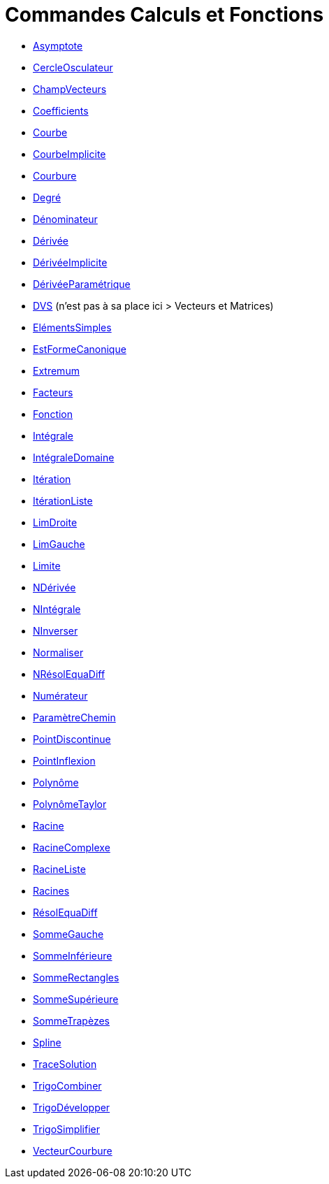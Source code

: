 = Commandes Calculs et Fonctions
:page-en: commands/Functions_and_Calculus_Commands
ifdef::env-github[:imagesdir: /fr/modules/ROOT/assets/images]

* xref:/commands/Asymptote.adoc[Asymptote]
* xref:/commands/CercleOsculateur.adoc[CercleOsculateur]
* xref:/commands/ChampVecteurs.adoc[ChampVecteurs]
* xref:/commands/Coefficients.adoc[Coefficients]
* xref:/commands/Courbe.adoc[Courbe]
* xref:/commands/CourbeImplicite.adoc[CourbeImplicite]
* xref:/commands/Courbure.adoc[Courbure]
* xref:/commands/Degré.adoc[Degré]
* xref:/commands/Dénominateur.adoc[Dénominateur]
* xref:/commands/Dérivée.adoc[Dérivée]
* xref:/commands/DérivéeImplicite.adoc[DérivéeImplicite]
* xref:/commands/DérivéeParamétrique.adoc[DérivéeParamétrique]
* xref:/commands/DVS.adoc[DVS] (n'est pas à sa place ici > Vecteurs et Matrices)
* xref:/commands/ElémentsSimples.adoc[ElémentsSimples]
* xref:/commands/EstFormeCanonique.adoc[EstFormeCanonique]
* xref:/commands/Extremum.adoc[Extremum]
* xref:/commands/Facteurs.adoc[Facteurs]
* xref:/commands/Fonction.adoc[Fonction]
* xref:/commands/Intégrale.adoc[Intégrale]
* xref:/commands/IntégraleDomaine.adoc[IntégraleDomaine]
* xref:/commands/Itération.adoc[Itération]
* xref:/commands/ItérationListe.adoc[ItérationListe]
* xref:/commands/LimDroite.adoc[LimDroite]
* xref:/commands/LimGauche.adoc[LimGauche]
* xref:/commands/Limite.adoc[Limite]
* xref:/commands/NDérivée.adoc[NDérivée]
* xref:/commands/NIntégrale.adoc[NIntégrale]
* xref:/commands/NInverser.adoc[NInverser]
* xref:/commands/Normaliser.adoc[Normaliser]
* xref:/commands/NRésolEquaDiff.adoc[NRésolEquaDiff]
* xref:/commands/Numérateur.adoc[Numérateur]
* xref:/commands/ParamètreChemin.adoc[ParamètreChemin]
* xref:/commands/PointDiscontinue.adoc[PointDiscontinue]
* xref:/commands/PointInflexion.adoc[PointInflexion]
* xref:/commands/Polynôme.adoc[Polynôme]
* xref:/commands/PolynômeTaylor.adoc[PolynômeTaylor]
* xref:/commands/Racine.adoc[Racine]
* xref:/commands/RacineComplexe.adoc[RacineComplexe]
* xref:/commands/RacineListe.adoc[RacineListe]
* xref:/commands/Racines.adoc[Racines]
* xref:/commands/RésolEquaDiff.adoc[RésolEquaDiff]
* xref:/commands/SommeGauche.adoc[SommeGauche]
* xref:/commands/SommeInférieure.adoc[SommeInférieure]
* xref:/commands/SommeRectangles.adoc[SommeRectangles]
* xref:/commands/SommeSupérieure.adoc[SommeSupérieure]
* xref:/commands/SommeTrapèzes.adoc[SommeTrapèzes]
* xref:/commands/Spline.adoc[Spline]
* xref:/commands/TraceSolution.adoc[TraceSolution]
* xref:/commands/TrigoCombiner.adoc[TrigoCombiner]
* xref:/commands/TrigoDévelopper.adoc[TrigoDévelopper]
* xref:/commands/TrigoSimplifier.adoc[TrigoSimplifier]
* xref:/commands/VecteurCourbure.adoc[VecteurCourbure]
